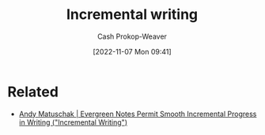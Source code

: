 :PROPERTIES:
:ID:       b0b3e596-fec2-4f36-9020-243c6c96e0d5
:LAST_MODIFIED: [2023-09-05 Tue 20:15]
:END:
#+title: Incremental writing
#+hugo_custom_front_matter: :slug "b0b3e596-fec2-4f36-9020-243c6c96e0d5"
#+author: Cash Prokop-Weaver
#+date: [2022-11-07 Mon 09:41]
#+filetags: :hastodo:concept:

* Related
- [[id:2186c8f0-1b18-484f-8e22-9e0cd328b498][Andy Matuschak | Evergreen Notes Permit Smooth Incremental Progress in Writing ("Incremental Writing")]]
* TODO [#3] Expand :noexport:
* TODO [#3] Flashcards :noexport:
